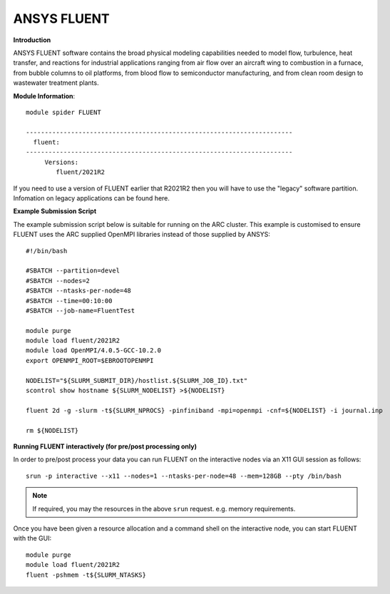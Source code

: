 ANSYS FLUENT
------------

**Introduction**
 
ANSYS FLUENT software contains the broad physical modeling capabilities needed to model flow, turbulence, heat transfer, and reactions for industrial applications ranging from air flow over an aircraft wing to combustion in a furnace, from bubble columns to oil platforms, from blood flow to semiconductor manufacturing, and from clean room design to wastewater treatment plants.

**Module Information**::
 
 module spider FLUENT

 -----------------------------------------------------------------------
   fluent:
 -----------------------------------------------------------------------
      Versions:
         fluent/2021R2
 

If you need to use a version of FLUENT earlier that R2021R2 then you will have to use the "legacy" software partition.
Infomation on legacy applications can be found here.

**Example Submission Script**
 

The example submission script below is suitable for running on the ARC cluster. This example is customised to ensure FLUENT uses
the ARC supplied OpenMPI libraries instead of those supplied by ANSYS::

  #!/bin/bash

  #SBATCH --partition=devel
  #SBATCH --nodes=2
  #SBATCH --ntasks-per-node=48
  #SBATCH --time=00:10:00
  #SBATCH --job-name=FluentTest

  module purge
  module load fluent/2021R2
  module load OpenMPI/4.0.5-GCC-10.2.0
  export OPENMPI_ROOT=$EBROOTOPENMPI

  NODELIST="${SLURM_SUBMIT_DIR}/hostlist.${SLURM_JOB_ID}.txt"
  scontrol show hostname ${SLURM_NODELIST} >${NODELIST}

  fluent 2d -g -slurm -t${SLURM_NPROCS} -pinfiniband -mpi=openmpi -cnf=${NODELIST} -i journal.inp

  rm ${NODELIST}

**Running FLUENT interactively (for pre/post processing only)**

In order to pre/post process your data you can run FLUENT on the interactive nodes via an X11 GUI session as follows::

  srun -p interactive --x11 --nodes=1 --ntasks-per-node=48 --mem=128GB --pty /bin/bash
  
.. note::
   If required, you may the resources in the above ``srun`` request. e.g. memory requirements.
  
Once you have been given a resource allocation and a command shell on the interactive node, you can start FLUENT with the GUI::

   module purge
   module load fluent/2021R2
   fluent -pshmem -t${SLURM_NTASKS}
   
  



 
